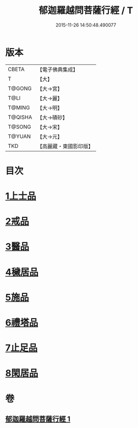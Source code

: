 #+TITLE: 郁迦羅越問菩薩行經 / T
#+DATE: 2015-11-26 14:50:48.490077
* 版本
 |     CBETA|【電子佛典集成】|
 |         T|【大】     |
 |    T@GONG|【大→宮】   |
 |      T@LI|【大→麗】   |
 |    T@MING|【大→明】   |
 |   T@QISHA|【大→磧砂】  |
 |    T@SONG|【大→宋】   |
 |    T@YUAN|【大→元】   |
 |       TKD|【高麗藏・東國影印版】|

* 目次
* [[file:KR6f0015_001.txt::001-0023a16][1上士品]]
* [[file:KR6f0015_001.txt::0024b13][2戒品]]
* [[file:KR6f0015_001.txt::0024c14][3醫品]]
* [[file:KR6f0015_001.txt::0025a13][4穢居品]]
* [[file:KR6f0015_001.txt::0025b22][5施品]]
* [[file:KR6f0015_001.txt::0027a4][6禮塔品]]
* [[file:KR6f0015_001.txt::0027c4][7止足品]]
* [[file:KR6f0015_001.txt::0028b10][8閑居品]]
* 卷
** [[file:KR6f0015_001.txt][郁迦羅越問菩薩行經 1]]
